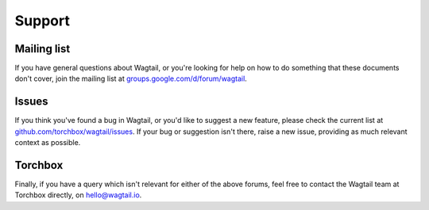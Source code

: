Support
-------

Mailing list
~~~~~~~~~~~~

If you have general questions about Wagtail, or you're looking for help on how to do something that these documents don't cover, join the mailing list at `groups.google.com/d/forum/wagtail <https://groups.google.com/d/forum/wagtail>`_.

Issues
~~~~~~

If you think you've found a bug in Wagtail, or you'd like to suggest a new feature, please check the current list at `github.com/torchbox/wagtail/issues <https://github.com/torchbox/wagtail/issues>`_. If your bug or suggestion isn't there, raise a new issue, providing as much relevant context as possible.

Torchbox
~~~~~~~~

Finally, if you have a query which isn't relevant for either of the above forums, feel free to contact the Wagtail team at Torchbox directly, on `hello@wagtail.io <mailto:hello@wagtail.io>`_.